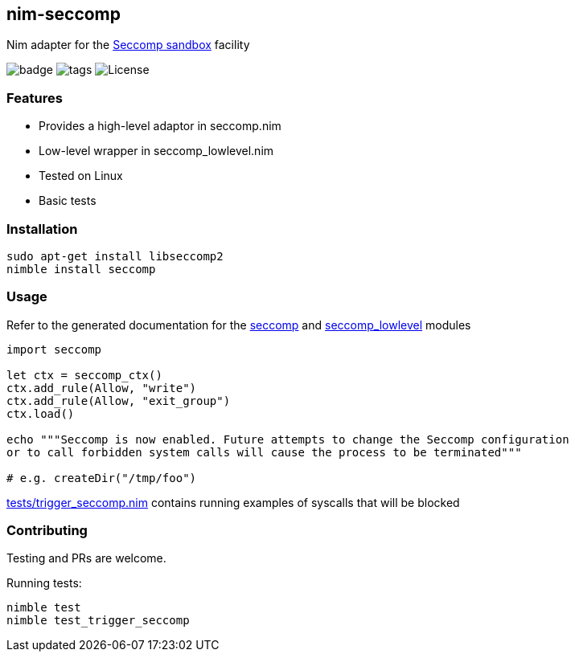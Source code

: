 ## nim-seccomp

Nim adapter for the https://en.wikipedia.org/wiki/Seccomp[Seccomp sandbox] facility

image:https://img.shields.io/badge/status-beta-orange.svg[badge]
image:https://img.shields.io/github/tag/FedericoCeratto/nim-seccomp.svg[tags]
image:https://img.shields.io/badge/License-LGPL%20v3-blue.svg[License]


### Features

* Provides a high-level adaptor in seccomp.nim
* Low-level wrapper in seccomp_lowlevel.nim
* Tested on Linux
* Basic tests

### Installation

[source,bash]
----
sudo apt-get install libseccomp2
nimble install seccomp
----

### Usage

Refer to the generated documentation for the
link:https://federicoceratto.github.io/nim-seccomp/docs/0.1.0/seccomp.html[seccomp]
and
link:https://federicoceratto.github.io/nim-seccomp/docs/0.1.0/seccomp_lowlevel.html[seccomp_lowlevel]
modules

[source,nim]
----
import seccomp

let ctx = seccomp_ctx()
ctx.add_rule(Allow, "write")
ctx.add_rule(Allow, "exit_group")
ctx.load()

echo """Seccomp is now enabled. Future attempts to change the Seccomp configuration
or to call forbidden system calls will cause the process to be terminated"""

# e.g. createDir("/tmp/foo")
----

https://github.com/FedericoCeratto/nim-seccomp/blob/master/tests/trigger_seccomp.nim[tests/trigger_seccomp.nim] contains running examples of syscalls that will be blocked

### Contributing

Testing and PRs are welcome.

Running tests:

[source,bash]
----
nimble test
nimble test_trigger_seccomp
----

